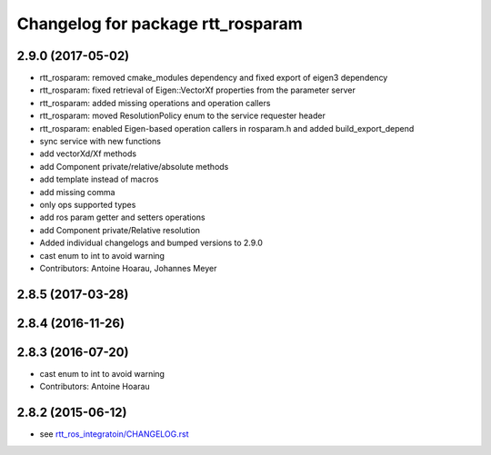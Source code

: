 ^^^^^^^^^^^^^^^^^^^^^^^^^^^^^^^^^^
Changelog for package rtt_rosparam
^^^^^^^^^^^^^^^^^^^^^^^^^^^^^^^^^^

2.9.0 (2017-05-02)
------------------
* rtt_rosparam: removed cmake_modules dependency and fixed export of eigen3 dependency
* rtt_rosparam: fixed retrieval of Eigen::VectorXf properties from the parameter server
* rtt_rosparam: added missing operations and operation callers
* rtt_rosparam: moved ResolutionPolicy enum to the service requester header
* rtt_rosparam: enabled Eigen-based operation callers in rosparam.h and added build_export_depend
* sync service with new functions
* add vectorXd/Xf methods
* add Component private/relative/absolute methods
* add template instead of macros
* add missing comma
* only ops supported types
* add ros param getter and setters operations
* add Component private/Relative resolution
* Added individual changelogs and bumped versions to 2.9.0
* cast enum to int to avoid warning
* Contributors: Antoine Hoarau, Johannes Meyer

2.8.5 (2017-03-28)
------------------

2.8.4 (2016-11-26)
------------------

2.8.3 (2016-07-20)
------------------
* cast enum to int to avoid warning
* Contributors: Antoine Hoarau

2.8.2 (2015-06-12)
------------------
* see `rtt_ros_integratoin/CHANGELOG.rst <../rtt_ros_integration/CHANGELOG.rst>`_
